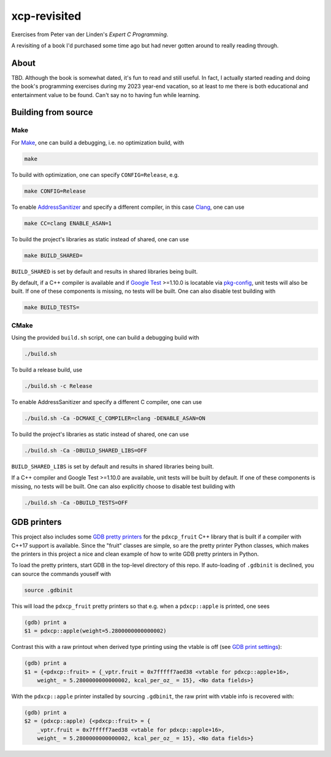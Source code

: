 .. README.rst

xcp-revisited
=============

Exercises from Peter van der Linden's *Expert C Programming*.

A revisiting of a book I'd purchased some time ago but had never gotten around
to really reading through.

About
-----

TBD. Although the book is somewhat dated, it's fun to read and still useful. In
fact, I actually started reading and doing the book's programming exercises
during my 2023 year-end vacation, so at least to me there is both educational
and entertainment value to be found. Can't say no to having fun while learning.

Building from source
--------------------

Make
~~~~

For Make_, one can build a debugging, i.e. no optimization build, with

.. code:: bash

   make

To build with optimization, one can specify ``CONFIG=Release``, e.g.

.. code:: bash

   make CONFIG=Release

To enable AddressSanitizer_ and specify a different compiler, in this case
Clang_, one can use

.. code:: bash

   make CC=clang ENABLE_ASAN=1

To build the project's libraries as static instead of shared, one can use

.. code:: bash

   make BUILD_SHARED=

``BUILD_SHARED`` is set by default and results in shared libraries being built.

By default, if a C++ compiler is available and if `Google Test`_ >=1.10.0 is
locatable via pkg-config_, unit tests will also be built. If one of these
components is missing, no tests will be built. One can also disable test
building with

.. code:: bash

   make BUILD_TESTS=

.. _Make: https://www.gnu.org/software/make/

.. _CMake: https://cmake.org/cmake/help/latest/

.. _AddressSanitizer: https://github.com/google/sanitizers/wiki/AddressSanitizer

.. _Clang: https://clang.llvm.org/

.. _Google Test: https://github.com/google/googletest

.. _pkg-config: https://www.freedesktop.org/wiki/Software/pkg-config/

CMake
~~~~~

Using the provided ``build.sh`` script, one can build a debugging build with

.. code:: bash

   ./build.sh

To build a release build, use

.. code:: bash

   ./build.sh -c Release

To enable AddressSanitizer and specify a different C compiler, one can use

.. code:: bash

   ./build.sh -Ca -DCMAKE_C_COMPILER=clang -DENABLE_ASAN=ON

To build the project's libraries as static instead of shared, one can use

.. code:: bash

   ./build.sh -Ca -DBUILD_SHARED_LIBS=OFF

``BUILD_SHARED_LIBS`` is set by default and results in shared libraries being
built.

If a C++ compiler and Google Test >=1.10.0 are available, unit tests will be
built by default. If one of these components is missing, no tests will be built.
One can also explicitly choose to disable test building with

.. code:: bash

   ./build.sh -Ca -DBUILD_TESTS=OFF

GDB printers
------------

This project also includes some GDB_ `pretty printers`__ for the ``pdxcp_fruit``
C++ library that is built if a compiler with C++17 support is available. Since
the "fruit" classes are simple, so are the pretty printer Python classes, which
makes the printers in this project a nice and clean example of how to write GDB
pretty printers in Python.

.. _GDB: https://www.sourceware.org/gdb/

.. __: https://sourceware.org/gdb/current/onlinedocs/gdb.html/
   Writing-a-Pretty_002dPrinter.html

To load the pretty printers, start GDB in the top-level directory of this repo.
If auto-loading of ``.gdbinit`` is declined, you can source the commands
youself with

.. code::

   source .gdbinit

This will load the ``pdxcp_fruit`` pretty printers so that e.g. when a
``pdxcp::apple`` is printed, one sees

.. code::

   (gdb) print a
   $1 = pdxcp::apple(weight=5.2800000000000002)

Contrast this with a raw printout when derived type printing using the vtable is
off (see `GDB print settings`__):

.. __: https://sourceware.org/gdb/current/onlinedocs/gdb.html/Print-Settings.html

.. code::

   (gdb) print a
   $1 = {<pdxcp::fruit> = {_vptr.fruit = 0x7fffff7aed38 <vtable for pdxcp::apple+16>,
       weight_ = 5.2800000000000002, kcal_per_oz_ = 15}, <No data fields>}

With the ``pdxcp::apple`` printer installed by sourcing ``.gdbinit``, the raw
print with vtable info is recovered with:

.. code::

   (gdb) print a
   $2 = (pdxcp::apple) {<pdxcp::fruit> = {
       _vptr.fruit = 0x7fffff7aed38 <vtable for pdxcp::apple+16>,
       weight_ = 5.2800000000000002, kcal_per_oz_ = 15}, <No data fields>}
